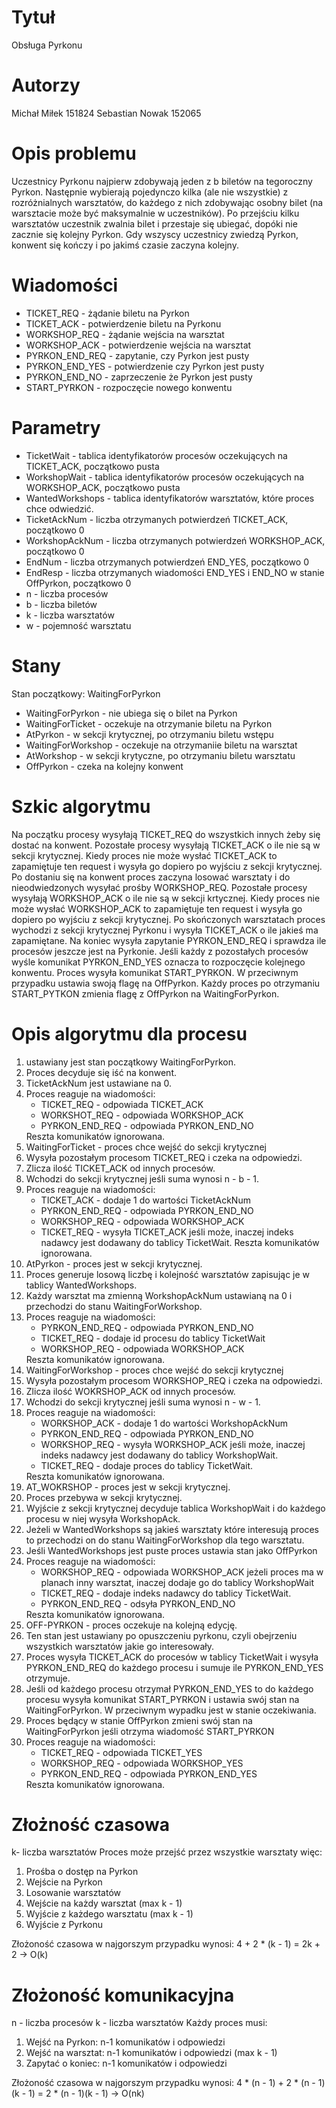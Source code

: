#+OPTIONS: ^:nil
* Tytuł
Obsługa Pyrkonu

* Autorzy
Michał Miłek 151824
Sebastian Nowak 152065

* Opis problemu
Uczestnicy Pyrkonu najpierw zdobywają jeden z b biletów na tegoroczny Pyrkon. Następnie wybierają pojedynczo kilka (ale nie wszystkie) z rozróżnialnych warsztatów, do każdego z nich zdobywając osobny bilet (na warsztacie może być maksymalnie w uczestników). Po przejściu kilku warsztatów uczestnik zwalnia bilet i przestaje się ubiegać, dopóki nie zacznie się kolejny Pyrkon. Gdy wszyscy uczestnicy zwiedzą Pyrkon, konwent się kończy i po jakimś czasie zaczyna kolejny.

* Wiadomości
- TICKET_REQ - żądanie biletu na Pyrkon
- TICKET_ACK - potwierdzenie biletu na Pyrkonu
- WORKSHOP_REQ - żądanie wejścia na warsztat
- WORKSHOP_ACK - potwierdzenie wejścia na warsztat
- PYRKON_END_REQ - zapytanie, czy Pyrkon jest pusty
- PYRKON_END_YES - potwierdzenie czy Pyrkon jest pusty
- PYRKON_END_NO - zaprzeczenie że Pyrkon jest pusty
- START_PYRKON - rozpoczęcie nowego konwentu

* Parametry
- TicketWait - tablica identyfikatorów procesów oczekujących na TICKET_ACK, początkowo pusta
- WorkshopWait - tablica identyfikatorów procesów oczekujących na WORKSHOP_ACK, początkowo pusta
- WantedWorkshops - tablica identyfikatorów warsztatów, które proces chce odwiedzić.
- TicketAckNum - liczba otrzymanych potwierdzeń TICKET_ACK, początkowo 0
- WorkshopAckNum - liczba otrzymanych potwierdzeń WORKSHOP_ACK, początkowo 0
- EndNum - liczba otrzymanych potwierdzeń END_YES, początkowo 0
- EndResp - liczba otrzymanych wiadomości END_YES i END_NO w stanie OffPyrkon, początkowo 0
- n - liczba procesów
- b - liczba biletów
- k - liczba warsztatów
- w - pojemność warsztatu

* Stany
Stan początkowy: WaitingForPyrkon
- WaitingForPyrkon - nie ubiega się o bilet na Pyrkon
- WaitingForTicket - oczekuje na otrzymanie biletu na Pyrkon
- AtPyrkon - w sekcji krytycznej, po otrzymaniu biletu wstępu
- WaitingForWorkshop - oczekuje na otrzymaniie biletu na warsztat
- AtWorkshop - w sekcji krytyczne, po otrzymaniu biletu warsztatu
- OffPyrkon - czeka na kolejny konwent

* Szkic algorytmu
Na początku procesy wysyłają TICKET_REQ do wszystkich innych żeby się dostać na konwent. Pozostałe procesy wysyłają TICKET_ACK o ile nie są w sekcji krytycznej. Kiedy proces nie może wysłać TICKET_ACK to zapamiętuje ten request i wysyła go dopiero po wyjściu z sekcji krytycznej. Po dostaniu się na konwent proces zaczyna losować warsztaty i do nieodwiedzonych wysyłać prośby WORKSHOP_REQ. Pozostałe procesy wysyłają WORKSHOP_ACK o ile nie są w sekcji krtycznej. Kiedy proces nie może wysłać WORKSHOP_ACK to zapamiętuje ten request i wysyła go dopiero po wyjściu z sekcji krytycznej. Po skończonych warsztatach proces wychodzi z sekcji krytycznej Pyrkonu i wysyła TICKET_ACK o ile jakieś ma zapamiętane. Na koniec wysyła zapytanie PYRKON_END_REQ i sprawdza ile procesów jeszcze jest na Pyrkonie. Jeśli każdy z pozostałych procesów wyśle komunikat PYRKON_END_YES oznacza to rozpoczęcie kolejnego konwentu. Proces wysyła komunikat START_PYRKON. W przeciwnym przypadku ustawia swoją flagę na OffPyrkon. Każdy proces po otrzymaniu START_PYTKON zmienia flagę z OffPyrkon na WaitingForPyrkon.

* Opis algorytmu dla procesu

1.  ustawiany jest stan początkowy WaitingForPyrkon.
2.  Proces decyduje się iść na konwent.
3.  TicketAckNum jest ustawiane na 0.
4.  Proces reaguje na wiadomości:
   - TICKET_REQ - odpowiada TICKET_ACK
   - WORKSHOT_REQ - odpowiada WORKSHOP_ACK
   - PYRKON_END_REQ - odpowiada PYRKON_END_NO
   Reszta komunikatów ignorowana.
5. WaitingForTicket - proces chce wejść do sekcji krytycznej
6. Wysyła pozostałym procesom TICKET_REQ i czeka na odpowiedzi.
7. Zlicza ilość TICKET_ACK od innych procesów.
8. Wchodzi do sekcji krytycznej jeśli  suma wynosi n - b - 1.
9. Proces reaguje na wiadomości:
   - TICKET_ACK - dodaje 1 do wartości TicketAckNum
   - PYRKON_END_REQ - odpowiada PYRKON_END_NO
   - WORKSHOP_REQ - odpowiada WORKSHOP_ACK
   - TICKET_REQ - wysyła TICKET_ACK jeśli może, inaczej indeks nadawcy jest dodawany do tablicy TicketWait.
     Reszta komunikatów ignorowana.
10. AtPyrkon - proces jest w sekcji krytycznej.
11. Proces generuje losową liczbę i kolejność warsztatów zapisując je w tablicy WantedWorkshops.
12. Każdy warsztat ma zmienną WorkshopAckNum ustawianą na 0 i przechodzi do stanu WaitingForWorkshop.
13. Proces reaguje na wiadomości:
    - PYRKON_END_REQ - odpowiada PYRKON_END_NO
    - TICKET_REQ - dodaje id procesu do tablicy TicketWait
    - WORKSHOP_REQ - odpowiada WORKSHOP_ACK
    Reszta komunikatów ignorowana.
14. WaitingForWorkshop - proces chce wejść do sekcji krytycznej
15. Wysyła pozostałym procesom WORKSHOP_REQ i czeka na odpowiedzi.
16. Zlicza ilość WOKRSHOP_ACK od innych procesów.
17. Wchodzi do sekcji krytycznej jeśli suma wynosi n - w - 1.
18. Proces reaguje na wiadomości:
    - WORKSHOP_ACK - dodaje 1 do wartości WorkshopAckNum
    - PYRKON_END_REQ - odpowiada PYRKON_END_NO
    - WORKSHOP_REQ - wysyła WORKSHOP_ACK jeśli może, inaczej indeks nadawcy jest dodawany do tablicy WorkshopWait.
    - TICKET_REQ - dodaje proces do tablicy TicketWait.
    Reszta komunikatów ignorowana.
19. AT_WOKRSHOP - proces jest w sekcji krytycznej.
20. Proces przebywa w sekcji krytycznej.
21. Wyjście z sekcji krytycznej decyduje tablica WorkshopWait i do każdego procesu w niej wysyła WorkshopAck.
22. Jeżeli w WantedWorkshops są jakieś warsztaty które interesują proces to przechodzi on do stanu WaitingForWorkshop dla tego warsztatu.
23. Jeśli WantedWorkshops jest puste proces ustawia stan jako OffPyrkon
24. Proces reaguje na wiadomości:
    - WORKSHOP_REQ - odpowiada WORKSHOP_ACK jeżeli proces ma w planach inny warsztat, inaczej dodaje go do tablicy WorkshopWait
    - TICKET_REQ - dodaje indeks nadawcy do tablicy TicketWait.
    - PYRKON_END_REQ - odsyła PYRKON_END_NO
    Reszta komunikatów ignorowana.
25. OFF-PYRKON - proces oczekuje na kolejną edycję.
26. Ten stan jest ustawiany po opuszczeniu pyrkonu, czyli obejrzeniu wszystkich warsztatów jakie go interesowały.
27. Proces wysyła TICKET_ACK do procesów w tablicy TicketWait i wysyła PYRKON_END_REQ do każdego procesu i sumuje ile PYRKON_END_YES otrzymuje.
28. Jeśli od każdego procesu otrzymał PYRKON_END_YES to do każdego procesu wysyła komunikat START_PYRKON i ustawia swój stan na WaitingForPyrkon. W przeciwnym wypadku jest w stanie oczekiwania.
29. Proces będący w stanie OffPyrkon zmieni swój stan na WaitingForPyrkon jeśli otrzyma wiadomość START_PYRKON
30. Proces reaguje na wiadomości:
    - TICKET_REQ - odpowiada TICKET_YES
    - WORKSHOP_REQ - odpowiada WORKSHOP_YES
    - PYRKON_END_REQ - odpowiada PYRKON_END_YES
    Reszta komunikatów ignorowana.

* Złożność czasowa
k- liczba warsztatów
Proces może przejść przez wszystkie warsztaty więc:
   1. Prośba o dostęp na Pyrkon
   2. Wejście na Pyrkon
   3. Losowanie warsztatów
   4. Wejście na każdy warsztat (max k - 1)
   5. Wyjście z każdego warsztatu (max k - 1)
   6. Wyjście z Pyrkonu
Złożoność czasowa w najgorszym przypadku wynosi:
4 + 2 * (k - 1) = 2k + 2 -> O(k)

* Złożoność komunikacyjna
n - liczba procesów
k - liczba warsztatów
Każdy proces musi:
    1. Wejść na Pyrkon: n-1 komunikatów i odpowiedzi
    2. Wejść na warsztat: n-1 komunikatów i odpowiedzi (max k - 1)
    3. Zapytać o koniec: n-1 komunikatów i odpowiedzi
Złożoność czasowa w najgorszym przypadku wynosi:
4 * (n - 1) + 2 * (n - 1)(k - 1) = 2 * (n - 1)(k - 1) -> O(nk)
